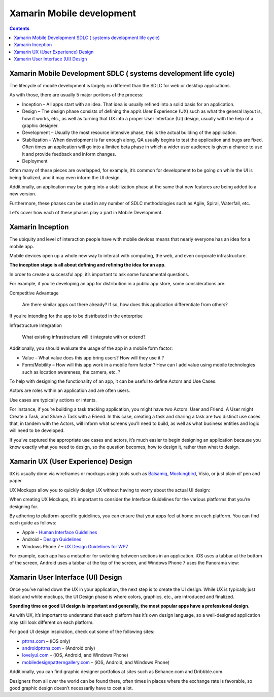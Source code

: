 ﻿
.. index::
   pair: Xamarin ; Mobile development
   pair: UX ; User Experience


.. _xamarin_mobile_development:

============================
Xamarin Mobile development
============================

.. seealso::

   - :ref:`xamarin_mobile_development_ref`:
   - http://docs.xamarin.com/guides/cross-platform/getting_started/introduction_to_mobile_development/


.. contents::
   :depth: 3


.. _xamarin_sdlc:

Xamarin Mobile Development SDLC ( systems development life cycle)
=================================================================

.. seealso::

   - http://en.wikipedia.org/wiki/Systems_development_life-cycle


The lifecycle of mobile development is largely no different than the SDLC for 
web or desktop applications. 

As with those, there are usually 5 major portions of the process:

- Inception – All apps start with an idea. That idea is usually refined into a 
  solid basis for an application.
- Design – The design phase consists of defining the app’s User Experience (UX) 
  such as what the general layout is, how it works, etc., as well as turning 
  that UX into a proper User Interface (UI) design, usually with the help of a 
  graphic designer.
- Development – Usually the most resource intensive phase, this is the actual 
  building of the application.
- Stabilization – When development is far enough along, QA usually begins to 
  test the application and bugs are fixed. Often times an application will go 
  into a limited beta phase in which a wider user audience is given a chance 
  to use it and provide feedback and inform changes.
- Deployment

Often many of these pieces are overlapped, for example, it’s common for development 
to be going on while the UI is being finalized, and it may even inform the 
UI design. 

Additionally, an application may be going into a stabilization phase at the 
same that new features are being added to a new version.

Furthermore, these phases can be used in any number of SDLC methodologies such 
as Agile, Spiral, Waterfall, etc.

Let’s cover how each of these phases play a part in Mobile Development.


.. _xamarin_inception:

Xamarin Inception
=================

The ubiquity and level of interaction people have with mobile devices means 
that nearly everyone has an idea for a mobile app. 

Mobile devices open up a whole new way to interact with computing, the web, 
and even corporate infrastructure.

**The inception stage is all about defining and refining the idea for an app**. 

In order to create a successful app, it’s important to ask some fundamental 
questions. 

For example, if you’re developing an app for distribution in a public app store, 
some considerations are:


Competitive Advantage 

   Are there similar apps out there already? If so, how does this application 
   differentiate from others?

If you’re intending for the app to be distributed in the enterprise


Infrastructure Integration 

   What existing infrastructure will it integrate with or extend?

Additionally, you should evaluate the usage of the app in a mobile form factor:

- Value – What value does this app bring users? How will they use it ?
- Form/Mobility – How will this app work in a mobile form factor ? 
  How can I add value using mobile technologies such as location awareness, 
  the camera, etc. ?

To help with designing the functionality of an app, it can be useful to define 
Actors and Use Cases. 

Actors are roles within an application and are often users. 

Use cases are typically actions or intents.

For instance, if you’re building a task tracking application, you might have 
two Actors: User and Friend. A User might Create a Task, and Share a Task with 
a Friend. In this case, creating a task and sharing a task are two distinct 
use cases that, in tandem with the Actors, will inform what screens you’ll 
need to build, as well as what business entities and logic will need to be 
developed.

If you’ve captured the appropriate use cases and actors, it’s much easier to 
begin designing an application because you know exactly what you need to design, 
so the question becomes, how to design it, rather than what to design.


.. _xamarin_ux_design:

Xamarin UX (User Experience) Design
===================================

``UX`` is usually done via wireframes or mockups using tools such as Balsamiq_, 
Mockingbird_, Visio, or just plain ol’ pen and paper. 

UX Mockups allow you to quickly design UX without having to worry about the 
actual UI design:


.. _Balsamiq:  http://www.balsamiq.com/
.. _Mockingbird:  https://gomockingbird.com/


When creating UX Mockups, it’s important to consider the Interface Guidelines 
for the various platforms that you’re designing for. 

By adhering to platform-specific guidelines, you can ensure that your apps feel 
at home on each platform. You can find each guide as follows:

- Apple - `Human Interface Guidelines`_
- Android – `Design Guidelines`_
- Windows Phone 7 – `UX Design Guidelines for WP7`_


.. _`Human Interface Guidelines`:  http://developer.apple.com/library/ios/#DOCUMENTATION/UserExperience/Conceptual/MobileHIG/Introduction/Introduction.html
.. _`Design Guidelines`:   http://developer.android.com/design/index.html
.. _`UX Design Guidelines for WP7`:   http://msdn.microsoft.com/en-us/library/windowsphone/develop/hh202915(v=vs.92).aspx


For example, each app has a metaphor for switching between sections in an 
application. iOS uses a tabbar at the bottom of the screen, Android uses a 
tabbar at the top of the screen, and Windows Phone 7 uses the Panorama view:


.. _xamarin_ui_design:

Xamarin User Interface (UI) Design
==================================

Once you’ve nailed down the UX in your application, the next step is to create 
the UI design. While UX is typically just black and white mockups, 
the UI Design phase is where colors, graphics, etc., are introduced and finalized. 

**Spending time on good UI design is important and generally, the most popular 
apps have a professional design**.

As with UX, it’s important to understand that each platform has it’s own design 
language, so a well-designed application may still look different on each platform.


For good UI design inspiration, check out some of the following sites:

- pttrns.com_ – (iOS only)
- androidpttrns.com_ - (Android only)
- lovelyui.com_ – (iOS, Android, and Windows Phone)
- mobiledesignpatterngallery.com_ – (iOS, Android, and Windows Phone)


.. _androidpttrns.com:  http://androidpttrns.com/
.. _pttrns.com:  http://pttrns.com/
.. _lovelyui.com:  http://lovelyui.com/
.. _mobiledesignpatterngallery.com:   http://mobiledesignpatterngallery.com/


Additionally, you can find graphic designer portfolios at sites such as 
Behance.com and Dribbble.com. 

Designers from all over the world can be found there, often times in places 
where the exchange rate is favorable, so good graphic design doesn’t necessarily 
have to cost a lot.





